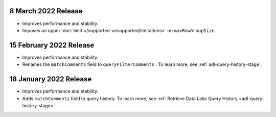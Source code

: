 .. _data-lake-v20220308:

8 March 2022 Release
~~~~~~~~~~~~~~~~~~~~

- Improves performance and stability.
- Imposes an upper :doc:`limit </supported-unsupported/limitations>` on 
  ``maxRowGroupSize``.

.. _data-lake-v20220215:

15 February 2022 Release
~~~~~~~~~~~~~~~~~~~~~~~~

- Improves performance and stability.
- Renames the ``matchComments`` field to ``queryFilterComments`` . To 
  learn more, see :ref:`adl-query-history-stage`.


.. _data-lake-v20220118:

18 January 2022 Release
~~~~~~~~~~~~~~~~~~~~~~~

- Improves performance and stability.
- Adds ``matchComments`` field to query history. To learn more,
  see :ref:`Retrieve Data Lake Query History <adl-query-history-stage>`.

